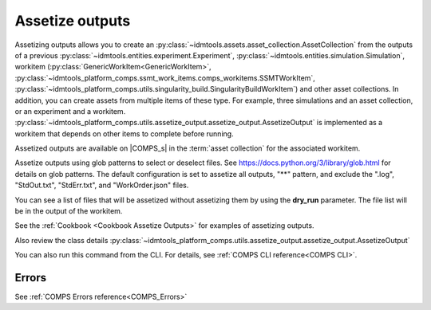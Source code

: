 .. _Assetize Outputs:

Assetize outputs
================

Assetizing outputs allows you to create an :py:class:`~idmtools.assets.asset_collection.AssetCollection`
from the outputs of a previous :py:class:`~idmtools.entities.experiment.Experiment`,
:py:class:`~idmtools.entities.simulation.Simulation`, workitem (:py:class:`GenericWorkItem<GenericWorkItem>`, :py:class:`~idmtools_platform_comps.ssmt_work_items.comps_workitems.SSMTWorkItem`,
:py:class:`~idmtools_platform_comps.utils.singularity_build.SingularityBuildWorkItem`) and other
asset collections. In addition, you can create assets from multiple items of these type.
For example, three simulations and an asset collection, or an experiment and a workitem.
:py:class:`~idmtools_platform_comps.utils.assetize_output.assetize_output.AssetizeOutput`
is implemented as a workitem that depends on other items to complete before running.

Assetized outputs are available on |COMPS_s| in the :term:`asset collection` for the
associated workitem.

Assetize outputs using glob patterns to select or deselect files. See
https://docs.python.org/3/library/glob.html for details on glob patterns.
The default configuration is set to assetize all outputs, "**" pattern, and exclude
the ".log", "StdOut.txt", "StdErr.txt", and "WorkOrder.json" files.

You can see a list of files that will be assetized without assetizing them by using the **dry_run** parameter. The file list will be in the output of the workitem.

See the :ref:`Cookbook <Cookbook Assetize Outputs>` for examples of assetizing outputs.

Also review the class details :py:class:`~idmtools_platform_comps.utils.assetize_output.assetize_output.AssetizeOutput`

You can also run this command from the CLI. For details, see :ref:`COMPS CLI reference<COMPS CLI>`.

Errors
------

See :ref:`COMPS Errors reference<COMPS_Errors>`